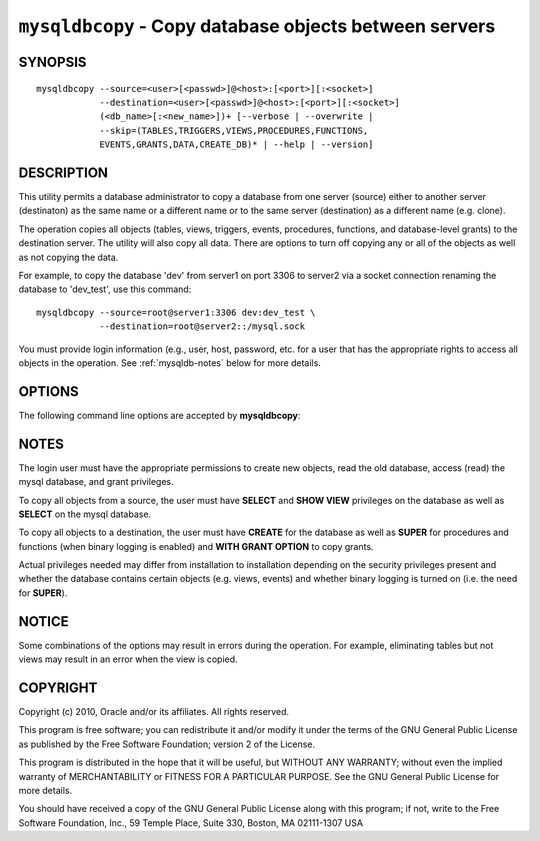 .. _`mysqldbcopy`:

#######################################################
``mysqldbcopy`` - Copy database objects between servers
#######################################################

SYNOPSIS
--------

::

 mysqldbcopy --source=<user>[<passwd>]@<host>:[<port>][:<socket>]
             --destination=<user>[<passwd>]@<host>:[<port>][:<socket>]
             (<db_name>[:<new_name>])+ [--verbose | --overwrite |
             --skip=(TABLES,TRIGGERS,VIEWS,PROCEDURES,FUNCTIONS,
             EVENTS,GRANTS,DATA,CREATE_DB)* | --help | --version]

DESCRIPTION
-----------

This utility permits a database administrator to copy a database from
one server (source) either to another server (destinaton) as the same
name or a different name or to the same server (destination) as a
different name (e.g. clone).

The operation copies all objects (tables, views, triggers, events, procedures,
functions, and database-level grants) to the destination server. The utility
will also copy all data. There are options to turn off copying any or all of
the objects as well as not copying the data. 

For example, to copy the database 'dev' from server1 on port 3306 to
server2 via a socket connection renaming the database to 'dev_test',
use this command::

  mysqldbcopy --source=root@server1:3306 dev:dev_test \
              --destination=root@server2::/mysql.sock

You must provide login information (e.g., user, host, password, etc.
for a user that has the appropriate rights to access all objects in
the operation. See :ref:`mysqldb-notes` below for more details.

OPTIONS
-------

The following command line options are accepted by **mysqldbcopy**:

.. option:: --version

   show version number and exit

.. option:: --help

   show the help page       

.. option:: --source <source>

   connection information for source server in the form:
   <user>:<password>@<host>:<port>:<socket> where <password> is
   optional and either <port> or <socket> must be provided.

.. option:: --destination <destination>

   connection information for destination server in the form:
   <user>:<password>@<host>:<port>:<socket> Where <password> is
   optional and either <port> or <socket> must be provided.

.. option:: --copy-dir <copy directory>

   a path to use when copying data (stores temporary files) - default
   = current directory

.. option:: --skip <objects>

   specify objects to skip in the operation in the form of a
   comma-separated list (no spaces). Valid values = TABLES, VIEWS,
   TRIGGERS, PROCEDURES, FUNCTIONS, EVENTS, GRANTS, DATA, CREATE_DB

.. option:: -o, --overwrite

   drop the new database or object if it exists

.. option:: -v, --verbose

   display additional information during operation

.. option:: --silent

   do not display feedback/progress information (errors are still
   displayed)


.. _mysqldbcopy-notes:

NOTES
-----

The login user must have the appropriate permissions to create new
objects, read the old database, access (read) the mysql database, and
grant privileges.

To copy all objects from a source, the user must have **SELECT** and
**SHOW VIEW** privileges on the database as well as **SELECT** on the
mysql database.

To copy all objects to a destination, the user must have **CREATE**
for the database as well as **SUPER** for procedures and functions
(when binary logging is enabled) and **WITH GRANT OPTION** to copy
grants.

Actual privileges needed may differ from installation to installation
depending on the security privileges present and whether the database
contains certain objects (e.g. views, events) and whether binary
logging is turned on (i.e. the need for **SUPER**).

NOTICE
------

Some combinations of the options may result in errors during the
operation.  For example, eliminating tables but not views may result
in an error when the view is copied.

COPYRIGHT
---------

Copyright (c) 2010, Oracle and/or its affiliates. All rights reserved.

This program is free software; you can redistribute it and/or modify
it under the terms of the GNU General Public License as published by
the Free Software Foundation; version 2 of the License.

This program is distributed in the hope that it will be useful, but
WITHOUT ANY WARRANTY; without even the implied warranty of
MERCHANTABILITY or FITNESS FOR A PARTICULAR PURPOSE.  See the GNU
General Public License for more details.

You should have received a copy of the GNU General Public License
along with this program; if not, write to the Free Software
Foundation, Inc., 59 Temple Place, Suite 330, Boston, MA 02111-1307
USA
